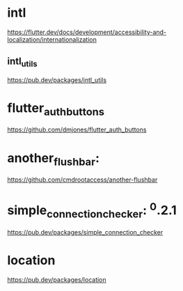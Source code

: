 * intl

  https://flutter.dev/docs/development/accessibility-and-localization/internationalization

** intl_utils

  https://pub.dev/packages/intl_utils

* flutter_auth_buttons

  https://github.com/dmjones/flutter_auth_buttons

 
* another_flushbar:
  
  https://github.com/cmdrootaccess/another-flushbar


* simple_connection_checker: ^0.2.1
  
  https://pub.dev/packages/simple_connection_checker

* location

  https://pub.dev/packages/location

